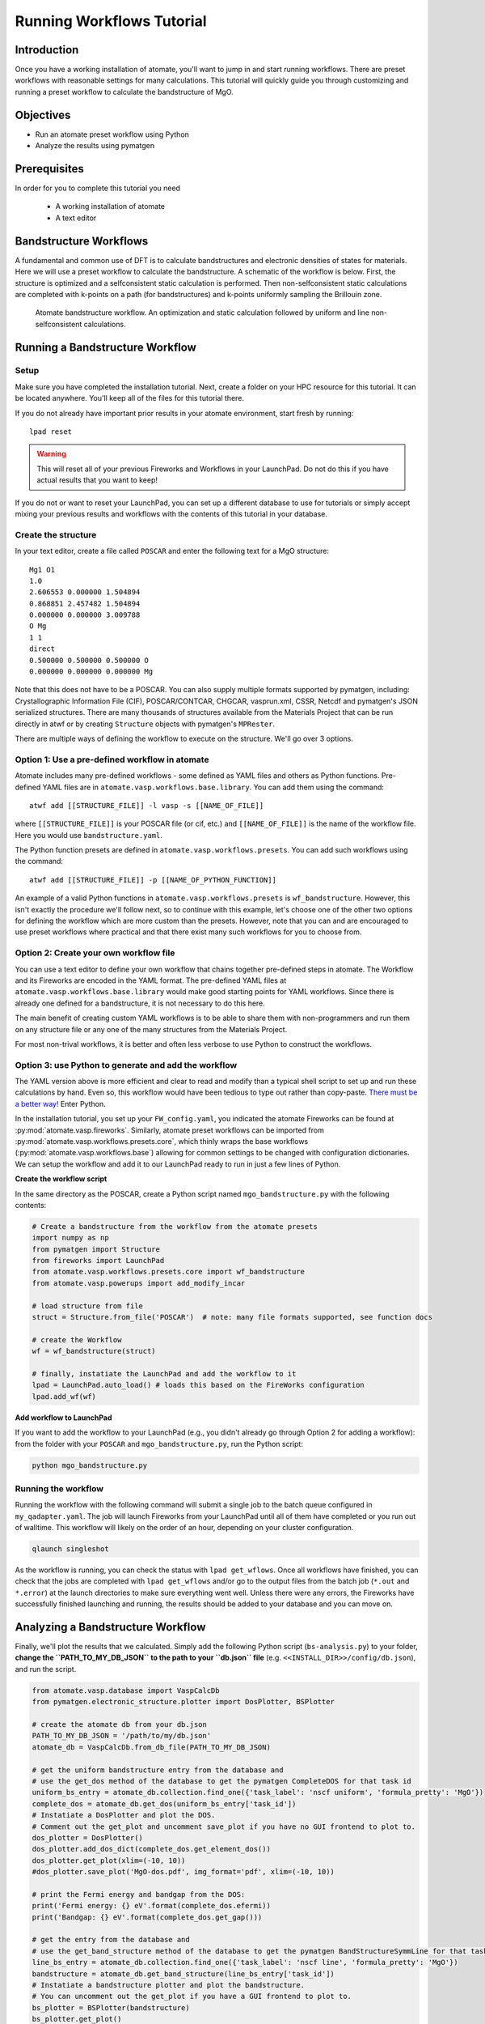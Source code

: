 .. title:: Running workflows tutorial
.. _running workflows tutorial:

==========================
Running Workflows Tutorial
==========================

Introduction
============

Once you have a working installation of atomate, you'll want to jump in and start running workflows.
There are preset workflows with reasonable settings for many calculations.
This tutorial will quickly guide you through customizing and running a preset workflow to calculate the bandstructure of MgO.


Objectives
==========

* Run an atomate preset workflow using Python
* Analyze the results using pymatgen

Prerequisites
=============

In order for you to complete this tutorial you need

    * A working installation of atomate
    * A text editor

Bandstructure Workflows
=======================

A fundamental and common use of DFT is to calculate bandstructures and electronic densities of states for materials.
Here we will use a preset workflow to calculate the bandstructure.
A schematic of the workflow is below.
First, the structure is optimized and a selfconsistent static calculation is performed.
Then non-selfconsistent static calculations are completed with k-points on a path (for bandstructures) and k-points uniformly sampling the Brillouin zone.

.. figure:: _static/bandstructure_wf.png
    :alt: Electronic Bandstructure Workflow
    :scale: 50%

    Atomate bandstructure workflow. An optimization and static calculation followed by uniform and line non-selfconsistent calculations.

Running a Bandstructure Workflow
================================

Setup
-----

Make sure you have completed the installation tutorial. Next, create a folder on your HPC resource for this tutorial. It can be located anywhere. You'll keep all of the files for this tutorial there.

If you do not already have important prior results in your atomate environment, start fresh by running::

    lpad reset

.. warning:: This will reset all of your previous Fireworks and Workflows in your LaunchPad. Do not do this if you have actual results that you want to keep!

If you do not or want to reset your LaunchPad, you can set up a different database to use for tutorials or simply accept mixing your previous results and workflows with the contents of this tutorial in your database.

Create the structure
--------------------

In your text editor, create a file called ``POSCAR`` and enter the following text for a MgO structure:

::

    Mg1 O1
    1.0
    2.606553 0.000000 1.504894
    0.868851 2.457482 1.504894
    0.000000 0.000000 3.009788
    O Mg
    1 1
    direct
    0.500000 0.500000 0.500000 O
    0.000000 0.000000 0.000000 Mg

Note that this does not have to be a POSCAR. You can also supply multiple formats supported by pymatgen, including: Crystallographic Information File (CIF), POSCAR/CONTCAR, CHGCAR, vasprun.xml, CSSR, Netcdf and pymatgen's JSON serialized structures.
There are many thousands of structures available from the Materials Project that can be run directly in atwf or by creating ``Structure`` objects with pymatgen's ``MPRester``.

There are multiple ways of defining the workflow to execute on the structure. We'll go over 3 options.

Option 1: Use a pre-defined workflow in atomate
-----------------------------------------------

Atomate includes many pre-defined workflows - some defined as YAML files and others as Python functions. Pre-defined YAML files are in ``atomate.vasp.workflows.base.library``. You can add them using the command::

    atwf add [[STRUCTURE_FILE]] -l vasp -s [[NAME_OF_FILE]]

where ``[[STRUCTURE_FILE]]`` is your POSCAR file (or cif, etc.) and ``[[NAME_OF_FILE]]`` is the name of the workflow file. Here you would use ``bandstructure.yaml``.

The Python function presets are defined in ``atomate.vasp.workflows.presets``. You can add such workflows using the command::

    atwf add [[STRUCTURE_FILE]] -p [[NAME_OF_PYTHON_FUNCTION]]

An example of a valid Python functions in ``atomate.vasp.workflows.presets`` is ``wf_bandstructure``. However, this isn't exactly the procedure we'll follow next, so to continue with this example, let's choose one of the other two options for defining the workflow which are more custom than the presets. However, note that you can and are encouraged to use preset workflows where practical and that there exist many such workflows for you to choose from.

Option 2: Create your own workflow file
---------------------------------------

You can use a text editor to define your own workflow that chains together pre-defined steps in atomate.
The Workflow and its Fireworks are encoded in the YAML format. The pre-defined YAML files at ``atomate.vasp.workflows.base.library`` would make good starting points for YAML workflows.
Since there is already one defined for a bandstructure, it is not necessary to do this here.

The main benefit of creating custom YAML workflows is to be able to share them with non-programmers and run them on any structure file or any one of the many structures from the Materials Project.

For most non-trival workflows, it is better and often less verbose to use Python to construct the workflows.

Option 3: use Python to generate and add the workflow
-----------------------------------------------------

The YAML version above is more efficient and clear to read and modify than a typical shell script to set up and run these calculations by hand.
Even so, this workflow would have been tedious to type out rather than copy-paste.
`There must be a better way! <https://www.youtube.com/watch?v=wf-BqAjZb8M>`_ Enter Python.

In the installation tutorial, you set up your ``FW_config.yaml``, you indicated the atomate Fireworks can be found at :py:mod:`atomate.vasp.fireworks`.
Similarly, atomate preset workflows can be imported from :py:mod:`atomate.vasp.workflows.presets.core`,
which thinly wraps the base workflows (:py:mod:`atomate.vasp.workflows.base`) allowing for common settings to be changed with configuration dictionaries.
We can setup the workflow and add it to our LaunchPad ready to run in just a few lines of Python.


**Create the workflow script**

In the same directory as the POSCAR, create a Python script named ``mgo_bandstructure.py`` with the following contents:

.. code-block:: python

    # Create a bandstructure from the workflow from the atomate presets
    import numpy as np
    from pymatgen import Structure
    from fireworks import LaunchPad
    from atomate.vasp.workflows.presets.core import wf_bandstructure
    from atomate.vasp.powerups import add_modify_incar

    # load structure from file
    struct = Structure.from_file('POSCAR')  # note: many file formats supported, see function docs

    # create the Workflow
    wf = wf_bandstructure(struct)

    # finally, instatiate the LaunchPad and add the workflow to it
    lpad = LaunchPad.auto_load() # loads this based on the FireWorks configuration
    lpad.add_wf(wf)


**Add workflow to LaunchPad**

If you want to add the workflow to your LaunchPad (e.g., you didn't already go through Option 2 for adding a workflow): from the folder with your ``POSCAR`` and ``mgo_bandstructure.py``, run the Python script:

.. code-block:: bash

    python mgo_bandstructure.py

.. _Running the workflow:

Running the workflow
--------------------

Running the workflow with the following command will submit a single job to the batch queue configured in ``my_qadapter.yaml``.
The job will launch Fireworks from your LaunchPad until all of them have completed or you run out of walltime.
This workflow will likely on the order of an hour, depending on your cluster configuration.

.. code-block:: bash

    qlaunch singleshot

As the workflow is running, you can check the status with ``lpad get_wflows``.
Once all workflows have finished, you can check that the jobs are completed with ``lpad get_wflows`` and/or go to the output files from the batch job (``*.out`` and ``*.error``) at the launch directories to make sure everything went well.
Unless there were any errors, the Fireworks have successfully finished launching and running, the results should be added to your database and you can move on.

Analyzing a Bandstructure Workflow
==================================

Finally, we'll plot the results that we calculated.
Simply add the following Python script (``bs-analysis.py``) to your folder, **change the ``PATH_TO_MY_DB_JSON`` to the path to your ``db.json`` file** (e.g. ``<<INSTALL_DIR>>/config/db.json``), and run the script.

.. code-block:: python

    from atomate.vasp.database import VaspCalcDb
    from pymatgen.electronic_structure.plotter import DosPlotter, BSPlotter

    # create the atomate db from your db.json
    PATH_TO_MY_DB_JSON = '/path/to/my/db.json'
    atomate_db = VaspCalcDb.from_db_file(PATH_TO_MY_DB_JSON)

    # get the uniform bandstructure entry from the database and
    # use the get_dos method of the database to get the pymatgen CompleteDOS for that task id
    uniform_bs_entry = atomate_db.collection.find_one({'task_label': 'nscf uniform', 'formula_pretty': 'MgO'})
    complete_dos = atomate_db.get_dos(uniform_bs_entry['task_id'])
    # Instatiate a DosPlotter and plot the DOS.
    # Comment out the get_plot and uncomment save_plot if you have no GUI frontend to plot to.
    dos_plotter = DosPlotter()
    dos_plotter.add_dos_dict(complete_dos.get_element_dos())
    dos_plotter.get_plot(xlim=(-10, 10))
    #dos_plotter.save_plot('MgO-dos.pdf', img_format='pdf', xlim=(-10, 10))

    # print the Fermi energy and bandgap from the DOS:
    print('Fermi energy: {} eV'.format(complete_dos.efermi))
    print('Bandgap: {} eV'.format(complete_dos.get_gap()))

    # get the entry from the database and
    # use the get_band_structure method of the database to get the pymatgen BandStructureSymmLine for that task id
    line_bs_entry = atomate_db.collection.find_one({'task_label': 'nscf line', 'formula_pretty': 'MgO'})
    bandstructure = atomate_db.get_band_structure(line_bs_entry['task_id'])
    # Instatiate a bandstructure plotter and plot the bandstructure.
    # You can uncomment out the get_plot if you have a GUI frontend to plot to.
    bs_plotter = BSPlotter(bandstructure)
    bs_plotter.get_plot()
    # bs_plotter.save_plot('MgO-bandstructure.pdf', img_format='pdf')


If you open the saved figures, you should see a plot of your DOS and bandstructure!

.. figure:: _static/MgO-dos.png
    :alt: MgO density of states


.. figure:: _static/MgO-bandstructure.png
    :alt: MgO bandstructure


Conclusion
==========

In this tutorial you learned how run a workflow from in a YAML file without writing any code and to do the same in Python.

To see what preset workflows can be run, see the documentation that includes them at :py:mod:`atomate.vasp.workflows.presets`. They can be set up the same way as in this tutorial.

At this point, you might:

* Try another example: running a Gibbs free energy workflow: :ref:`running gibbs workflows`.
* Skip to exploring how to use builders to generate metadata: :ref:`builders`.
* Skip to learning how to create your own workflows that you can use and distribute: :ref:`creating workflows`.

